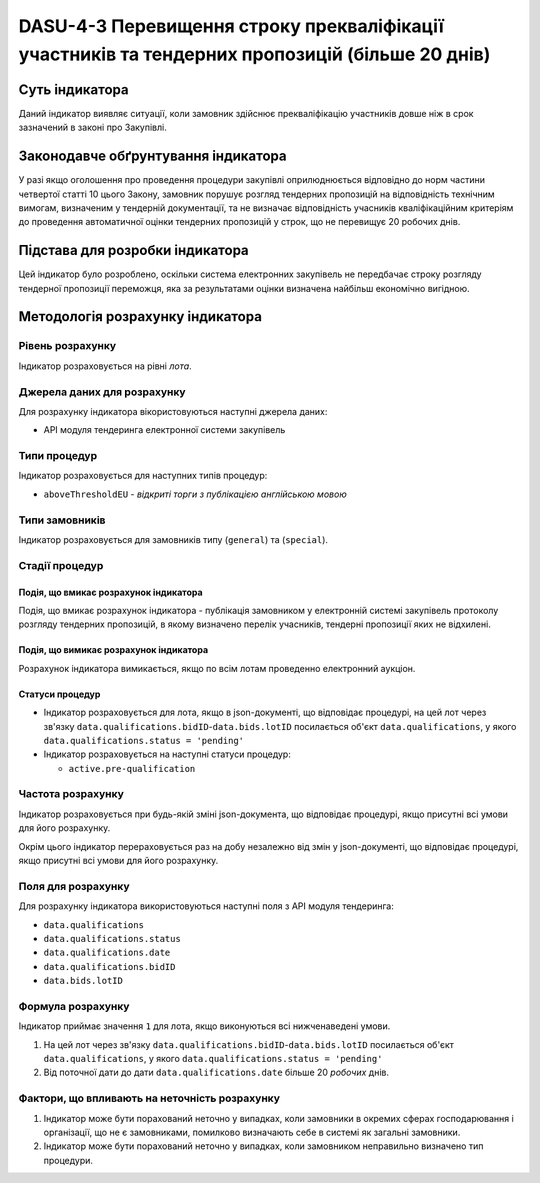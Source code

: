 
####################################################################################
DASU-4-3 Перевищення строку прекваліфікації участників та тендерних пропозицій (більше 20 днів)
####################################################################################

***************
Суть індикатора
***************

Даний індикатор виявляє ситуації, коли замовник здійснює прекваліфікацію участників довше ніж в срок зазначений в законі про Закупівлі. 

************************************
Законодавче обґрунтування індикатора
************************************

У разі якщо оголошення про проведення процедури закупівлі оприлюднюється відповідно до норм частини четвертої статті 10 цього Закону, замовник порушує розгляд тендерних пропозицій на відповідність технічним вимогам, визначеним у тендерній документації, та не визначає відповідність учасників кваліфікаційним критеріям до проведення автоматичної оцінки тендерних пропозицій у строк, що не перевищує 20 робочих днів. 

********************************
Підстава для розробки індикатора
********************************

Цей індикатор було розроблено, оскільки система електронних закупівель не передбачає строку розгляду тендерної пропозиції переможця, яка за результатами оцінки визначена найбільш економічно вигідною.

*********************************
Методологія розрахунку індикатора
*********************************

Рівень розрахунку
=================
Індикатор розраховується на рівні *лота*.

Джерела даних для розрахунку
============================

Для розрахунку індикатора вікористовуються наступні джерела даних:

- API модуля тендеринга електронної системи закупівель

Типи процедур
=============

Індикатор розраховується для наступних типів процедур:

- ``aboveThresholdEU`` - *відкриті торги з публікацією англійською мовою*

Типи замовників
===============

Індикатор розраховується для замовників типу (``general``) та (``special``).

Стадії процедур
===============

Подія, що вмикає розрахунок індикатора
--------------------------------------

Подія, що вмикає розрахунок індикатора - публікація замовником у електронній системі закупівель протоколу розгляду тендерних пропозицій, в якому визначено перелік учасників, тендерні пропозиції яких не відхилені.

Подія, що вимикає розрахунок індикатора
---------------------------------------

Розрахунок індикатора вимикається, якщо по всім лотам проведенно електронний аукціон.

Статуси процедур
----------------

- Індикатор розраховується для лота, якщо в json-документі, що відповідає процедурі, на цей лот через зв'язку ``data.qualifications.bidID``-``data.bids.lotID`` посилається об'єкт ``data.qualifications``, у якого ``data.qualifications.status = 'pending'`` 

- Індикатор розраховується на наступні статуси процедур:
  
  - ``active.pre-qualification``

Частота розрахунку
==================

Індикатор розраховується при будь-якій зміні json-документа, що відповідає процедурі, якщо присутні всі умови для його розрахунку.

Окрім цього індикатор перераховується раз на добу незалежно від змін у json-документі, що відповідає процедурі, якщо присутні всі умови для його розрахунку.


Поля для розрахунку
===================

Для розрахунку індикатора використовуються наступні поля з API модуля тендеринга:

- ``data.qualifications``
- ``data.qualifications.status``
- ``data.qualifications.date``
- ``data.qualifications.bidID``
- ``data.bids.lotID``

Формула розрахунку
==================

Індикатор приймає значення ``1`` для лота, якщо виконуються всі нижченаведені умови.

1. На цей лот через зв'язку ``data.qualifications.bidID``-``data.bids.lotID`` посилається об'єкт ``data.qualifications``, у якого ``data.qualifications.status = 'pending'``

2. Від поточної дати до дати ``data.qualifications.date`` більше 20 *робочих* днів.

Фактори, що впливають на неточність розрахунку
==============================================

1. Індикатор може бути порахований неточно у випадках, коли замовники в окремих сферах господарювання і організації, що не є замовниками, помилково визначають себе в системі як загальні замовники.

2. Індикатор може бути порахований неточно у випадках, коли замовником неправильно визначено тип процедури.
